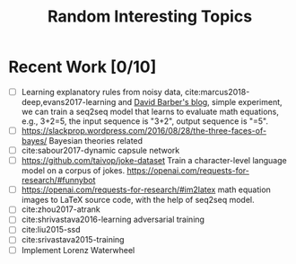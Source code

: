 #+TITLE: Random Interesting Topics

* Recent Work [0/10]

- [ ] Learning explanatory rules from noisy data,
  cite:marcus2018-deep,evans2017-learning and [[https://davidbarber.github.io/blog/2017/11/07/Learning-From-Scratch-by-Thinking-Fast-and-Slow-with-Deep-Learning-and-Tree-Search/][David Barber's blog]], simple
  experiment, we can train a seq2seq model that learns to evaluate math
  equations, e.g., 3+2=5, the input sequence is "3+2", output sequence is "=5".
- [ ] https://slackprop.wordpress.com/2016/08/28/the-three-faces-of-bayes/
  Bayesian theories related
- [ ] cite:sabour2017-dynamic capsule network
- [ ] https://github.com/taivop/joke-dataset Train a character-level language
  model on a corpus of jokes. https://openai.com/requests-for-research/#funnybot
- [ ] https://openai.com/requests-for-research/#im2latex math equation images to
  LaTeX source code, with the help of seq2seq model.
- [ ] cite:zhou2017-atrank
- [ ] cite:shrivastava2016-learning adversarial training
- [ ] cite:liu2015-ssd
- [ ] cite:srivastava2015-training
- [ ] Implement Lorenz Waterwheel
